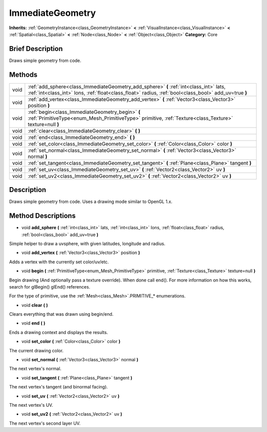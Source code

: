 .. Generated automatically by doc/tools/makerst.py in Godot's source tree.
.. DO NOT EDIT THIS FILE, but the ImmediateGeometry.xml source instead.
.. The source is found in doc/classes or modules/<name>/doc_classes.

.. _class_ImmediateGeometry:

ImmediateGeometry
=================

**Inherits:** :ref:`GeometryInstance<class_GeometryInstance>` **<** :ref:`VisualInstance<class_VisualInstance>` **<** :ref:`Spatial<class_Spatial>` **<** :ref:`Node<class_Node>` **<** :ref:`Object<class_Object>`
**Category:** Core

Brief Description
-----------------

Draws simple geometry from code.

Methods
-------

+-------+-------------------------------------------------------------------------------------------------------------------------------------------------------------------------------------------------+
| void  | :ref:`add_sphere<class_ImmediateGeometry_add_sphere>` **(** :ref:`int<class_int>` lats, :ref:`int<class_int>` lons, :ref:`float<class_float>` radius, :ref:`bool<class_bool>` add_uv=true **)** |
+-------+-------------------------------------------------------------------------------------------------------------------------------------------------------------------------------------------------+
| void  | :ref:`add_vertex<class_ImmediateGeometry_add_vertex>` **(** :ref:`Vector3<class_Vector3>` position **)**                                                                                        |
+-------+-------------------------------------------------------------------------------------------------------------------------------------------------------------------------------------------------+
| void  | :ref:`begin<class_ImmediateGeometry_begin>` **(** :ref:`PrimitiveType<enum_Mesh_PrimitiveType>` primitive, :ref:`Texture<class_Texture>` texture=null **)**                                     |
+-------+-------------------------------------------------------------------------------------------------------------------------------------------------------------------------------------------------+
| void  | :ref:`clear<class_ImmediateGeometry_clear>` **(** **)**                                                                                                                                         |
+-------+-------------------------------------------------------------------------------------------------------------------------------------------------------------------------------------------------+
| void  | :ref:`end<class_ImmediateGeometry_end>` **(** **)**                                                                                                                                             |
+-------+-------------------------------------------------------------------------------------------------------------------------------------------------------------------------------------------------+
| void  | :ref:`set_color<class_ImmediateGeometry_set_color>` **(** :ref:`Color<class_Color>` color **)**                                                                                                 |
+-------+-------------------------------------------------------------------------------------------------------------------------------------------------------------------------------------------------+
| void  | :ref:`set_normal<class_ImmediateGeometry_set_normal>` **(** :ref:`Vector3<class_Vector3>` normal **)**                                                                                          |
+-------+-------------------------------------------------------------------------------------------------------------------------------------------------------------------------------------------------+
| void  | :ref:`set_tangent<class_ImmediateGeometry_set_tangent>` **(** :ref:`Plane<class_Plane>` tangent **)**                                                                                           |
+-------+-------------------------------------------------------------------------------------------------------------------------------------------------------------------------------------------------+
| void  | :ref:`set_uv<class_ImmediateGeometry_set_uv>` **(** :ref:`Vector2<class_Vector2>` uv **)**                                                                                                      |
+-------+-------------------------------------------------------------------------------------------------------------------------------------------------------------------------------------------------+
| void  | :ref:`set_uv2<class_ImmediateGeometry_set_uv2>` **(** :ref:`Vector2<class_Vector2>` uv **)**                                                                                                    |
+-------+-------------------------------------------------------------------------------------------------------------------------------------------------------------------------------------------------+

Description
-----------

Draws simple geometry from code. Uses a drawing mode similar to OpenGL 1.x.

Method Descriptions
-------------------

.. _class_ImmediateGeometry_add_sphere:

- void **add_sphere** **(** :ref:`int<class_int>` lats, :ref:`int<class_int>` lons, :ref:`float<class_float>` radius, :ref:`bool<class_bool>` add_uv=true **)**

Simple helper to draw a uvsphere, with given latitudes, longitude and radius.

.. _class_ImmediateGeometry_add_vertex:

- void **add_vertex** **(** :ref:`Vector3<class_Vector3>` position **)**

Adds a vertex with the currently set color/uv/etc.

.. _class_ImmediateGeometry_begin:

- void **begin** **(** :ref:`PrimitiveType<enum_Mesh_PrimitiveType>` primitive, :ref:`Texture<class_Texture>` texture=null **)**

Begin drawing (And optionally pass a texture override). When done call end(). For more information on how this works, search for glBegin() glEnd() references.

For the type of primitive, use the :ref:`Mesh<class_Mesh>`.PRIMITIVE\_\* enumerations.

.. _class_ImmediateGeometry_clear:

- void **clear** **(** **)**

Clears everything that was drawn using begin/end.

.. _class_ImmediateGeometry_end:

- void **end** **(** **)**

Ends a drawing context and displays the results.

.. _class_ImmediateGeometry_set_color:

- void **set_color** **(** :ref:`Color<class_Color>` color **)**

The current drawing color.

.. _class_ImmediateGeometry_set_normal:

- void **set_normal** **(** :ref:`Vector3<class_Vector3>` normal **)**

The next vertex's normal.

.. _class_ImmediateGeometry_set_tangent:

- void **set_tangent** **(** :ref:`Plane<class_Plane>` tangent **)**

The next vertex's tangent (and binormal facing).

.. _class_ImmediateGeometry_set_uv:

- void **set_uv** **(** :ref:`Vector2<class_Vector2>` uv **)**

The next vertex's UV.

.. _class_ImmediateGeometry_set_uv2:

- void **set_uv2** **(** :ref:`Vector2<class_Vector2>` uv **)**

The next vertex's second layer UV.


